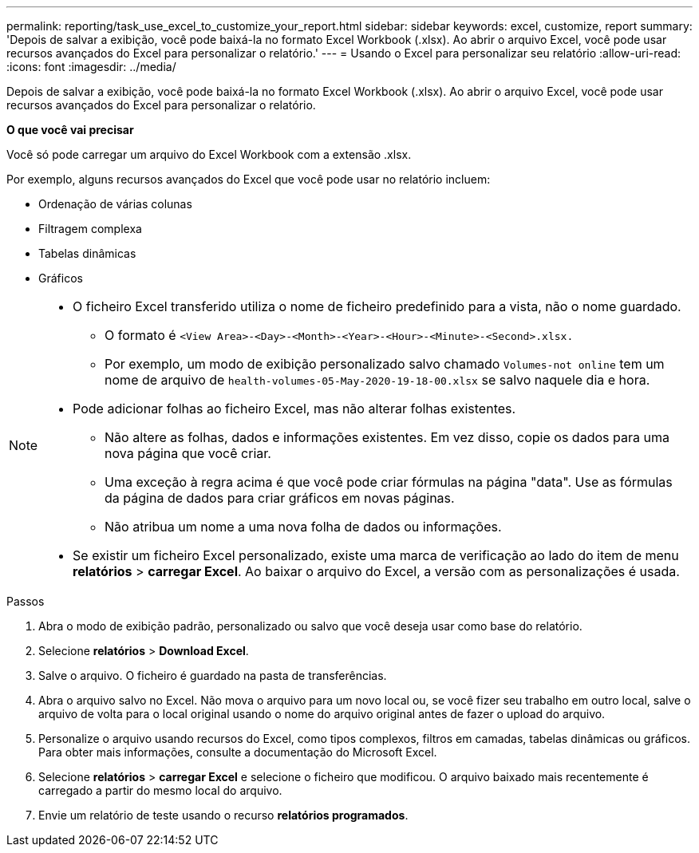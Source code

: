 ---
permalink: reporting/task_use_excel_to_customize_your_report.html 
sidebar: sidebar 
keywords: excel, customize, report 
summary: 'Depois de salvar a exibição, você pode baixá-la no formato Excel Workbook (.xlsx). Ao abrir o arquivo Excel, você pode usar recursos avançados do Excel para personalizar o relatório.' 
---
= Usando o Excel para personalizar seu relatório
:allow-uri-read: 
:icons: font
:imagesdir: ../media/


[role="lead"]
Depois de salvar a exibição, você pode baixá-la no formato Excel Workbook (.xlsx). Ao abrir o arquivo Excel, você pode usar recursos avançados do Excel para personalizar o relatório.

*O que você vai precisar*

Você só pode carregar um arquivo do Excel Workbook com a extensão .xlsx.

Por exemplo, alguns recursos avançados do Excel que você pode usar no relatório incluem:

* Ordenação de várias colunas
* Filtragem complexa
* Tabelas dinâmicas
* Gráficos


[NOTE]
====
* O ficheiro Excel transferido utiliza o nome de ficheiro predefinido para a vista, não o nome guardado.
+
** O formato é `<View Area>-<Day>-<Month>-<Year>-<Hour>-<Minute>-<Second>.xlsx.`
** Por exemplo, um modo de exibição personalizado salvo chamado `Volumes-not online` tem um nome de arquivo de `health-volumes-05-May-2020-19-18-00.xlsx` se salvo naquele dia e hora.


* Pode adicionar folhas ao ficheiro Excel, mas não alterar folhas existentes.
+
** Não altere as folhas, dados e informações existentes. Em vez disso, copie os dados para uma nova página que você criar.
** Uma exceção à regra acima é que você pode criar fórmulas na página "data". Use as fórmulas da página de dados para criar gráficos em novas páginas.
** Não atribua um nome a uma nova folha de dados ou informações.


* Se existir um ficheiro Excel personalizado, existe uma marca de verificação ao lado do item de menu *relatórios* > *carregar Excel*. Ao baixar o arquivo do Excel, a versão com as personalizações é usada.image:../media/upload_excel.png[""]


====
.Passos
. Abra o modo de exibição padrão, personalizado ou salvo que você deseja usar como base do relatório.
. Selecione *relatórios* > *Download Excel*.
. Salve o arquivo. O ficheiro é guardado na pasta de transferências.
. Abra o arquivo salvo no Excel. Não mova o arquivo para um novo local ou, se você fizer seu trabalho em outro local, salve o arquivo de volta para o local original usando o nome do arquivo original antes de fazer o upload do arquivo.
. Personalize o arquivo usando recursos do Excel, como tipos complexos, filtros em camadas, tabelas dinâmicas ou gráficos. Para obter mais informações, consulte a documentação do Microsoft Excel.
. Selecione *relatórios* > *carregar Excel* e selecione o ficheiro que modificou. O arquivo baixado mais recentemente é carregado a partir do mesmo local do arquivo.
. Envie um relatório de teste usando o recurso *relatórios programados*.

